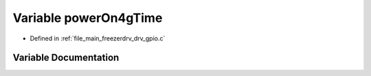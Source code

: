 .. _exhale_variable_drv__gpio_8c_1ab3a706239e447e661eead48f1a1d12f1:

Variable powerOn4gTime
======================

- Defined in :ref:`file_main_freezerdrv_drv_gpio.c`


Variable Documentation
----------------------


.. doxygenvariable:: powerOn4gTime
